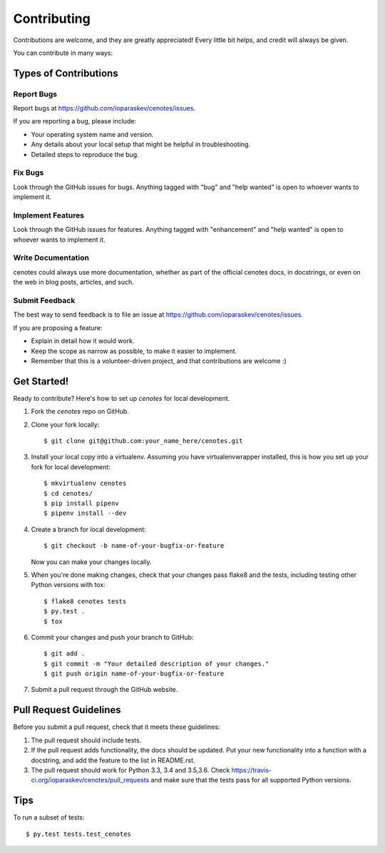 .. highlight:: shell

============
Contributing
============

Contributions are welcome, and they are greatly appreciated! Every
little bit helps, and credit will always be given.

You can contribute in many ways:

Types of Contributions
----------------------

Report Bugs
~~~~~~~~~~~

Report bugs at https://github.com/ioparaskev/cenotes/issues.

If you are reporting a bug, please include:

* Your operating system name and version.
* Any details about your local setup that might be helpful in troubleshooting.
* Detailed steps to reproduce the bug.

Fix Bugs
~~~~~~~~

Look through the GitHub issues for bugs. Anything tagged with "bug"
and "help wanted" is open to whoever wants to implement it.

Implement Features
~~~~~~~~~~~~~~~~~~

Look through the GitHub issues for features. Anything tagged with "enhancement"
and "help wanted" is open to whoever wants to implement it.

Write Documentation
~~~~~~~~~~~~~~~~~~~

cenotes could always use more documentation, whether as part of the
official cenotes docs, in docstrings, or even on the web in blog posts,
articles, and such.

Submit Feedback
~~~~~~~~~~~~~~~

The best way to send feedback is to file an issue at https://github.com/ioparaskev/cenotes/issues.

If you are proposing a feature:

* Explain in detail how it would work.
* Keep the scope as narrow as possible, to make it easier to implement.
* Remember that this is a volunteer-driven project, and that contributions
  are welcome :)

Get Started!
------------

Ready to contribute? Here's how to set up `cenotes` for local development.

1. Fork the `cenotes` repo on GitHub.
2. Clone your fork locally::

    $ git clone git@github.com:your_name_here/cenotes.git

3. Install your local copy into a virtualenv. Assuming you have virtualenvwrapper installed, this is how you set up your fork for local development::

    $ mkvirtualenv cenotes
    $ cd cenotes/
    $ pip install pipenv
    $ pipenv install --dev

4. Create a branch for local development::

    $ git checkout -b name-of-your-bugfix-or-feature

   Now you can make your changes locally.

5. When you're done making changes, check that your changes pass flake8 and the tests, including testing other Python versions with tox::

    $ flake8 cenotes tests
    $ py.test .
    $ tox


6. Commit your changes and push your branch to GitHub::

    $ git add .
    $ git commit -m "Your detailed description of your changes."
    $ git push origin name-of-your-bugfix-or-feature

7. Submit a pull request through the GitHub website.

Pull Request Guidelines
-----------------------

Before you submit a pull request, check that it meets these guidelines:

1. The pull request should include tests.
2. If the pull request adds functionality, the docs should be updated. Put
   your new functionality into a function with a docstring, and add the
   feature to the list in README.rst.
3. The pull request should work for Python 3.3, 3.4 and 3.5,3.6. Check
   https://travis-ci.org/ioparaskev/cenotes/pull_requests
   and make sure that the tests pass for all supported Python versions.

Tips
----

To run a subset of tests::

$ py.test tests.test_cenotes

